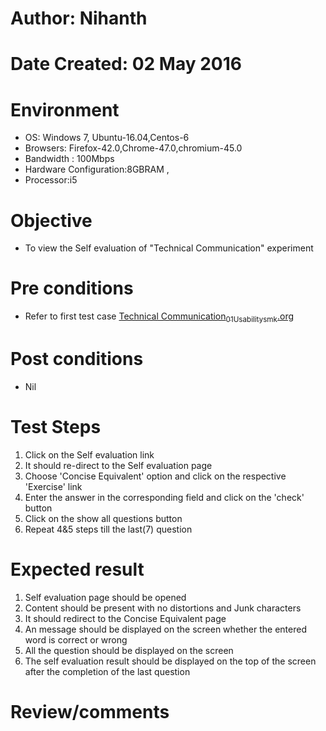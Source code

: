 * Author: Nihanth
* Date Created: 02 May 2016
* Environment
  - OS: Windows 7, Ubuntu-16.04,Centos-6
  - Browsers: Firefox-42.0,Chrome-47.0,chromium-45.0
  - Bandwidth : 100Mbps
  - Hardware Configuration:8GBRAM , 
  - Processor:i5

* Objective
  - To view the Self evaluation of "Technical Communication" experiment

* Pre conditions
  - Refer to first test case [[https://github.com/Virtual-Labs/virtual-english-iitg/blob/master/test-cases/integration_test-cases/Technical Communication/Technical Communication_01_Usability_smk.org][Technical Communication_01_Usability_smk.org]]

* Post conditions
  - Nil
* Test Steps
  1. Click on the Self evaluation link 
  2. It should re-direct to the Self evaluation page
  3. Choose 'Concise Equivalent' option and click on the respective 'Exercise' link
  4. Enter the answer in the corresponding field and click on the 'check' button
  5. Click on the show all questions button
  6. Repeat 4&5 steps till the last(7) question

* Expected result
  1. Self evaluation page should be opened
  2. Content should be present with no distortions and Junk characters
  3. It should redirect to the Concise Equivalent page 
  4. An message should be displayed on the screen whether the entered word is correct or wrong
  5. All the question should be displayed on the screen
  6. The self evaluation result should be displayed on the top of the screen after the completion of the last question

* Review/comments


